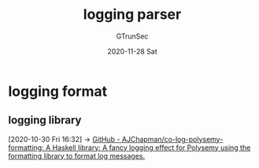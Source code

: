 #+TITLE: logging parser
#+AUTHOR: GTrunSec
#+EMAIL: gtrunsec@hardenedlinux.org
#+DATE: 2020-11-28 Sat


#+OPTIONS:   H:3 num:t toc:t \n:nil @:t ::t |:t ^:nil -:t f:t *:t <:t
* logging format
** logging library
:PROPERTIES:
:ID:       c3da54e9-2886-41e6-87b2-d117f2b22c00
:END:
:RELATED:
[2020-10-30 Fri 16:32] -> [[id:e727f4c4-b87d-458c-aa87-3ea3b80084bf][GitHub - AJChapman/co-log-polysemy-formatting: A Haskell library: A fancy logging effect for Polysemy using the formatting library to format log messages.]]
:END:
